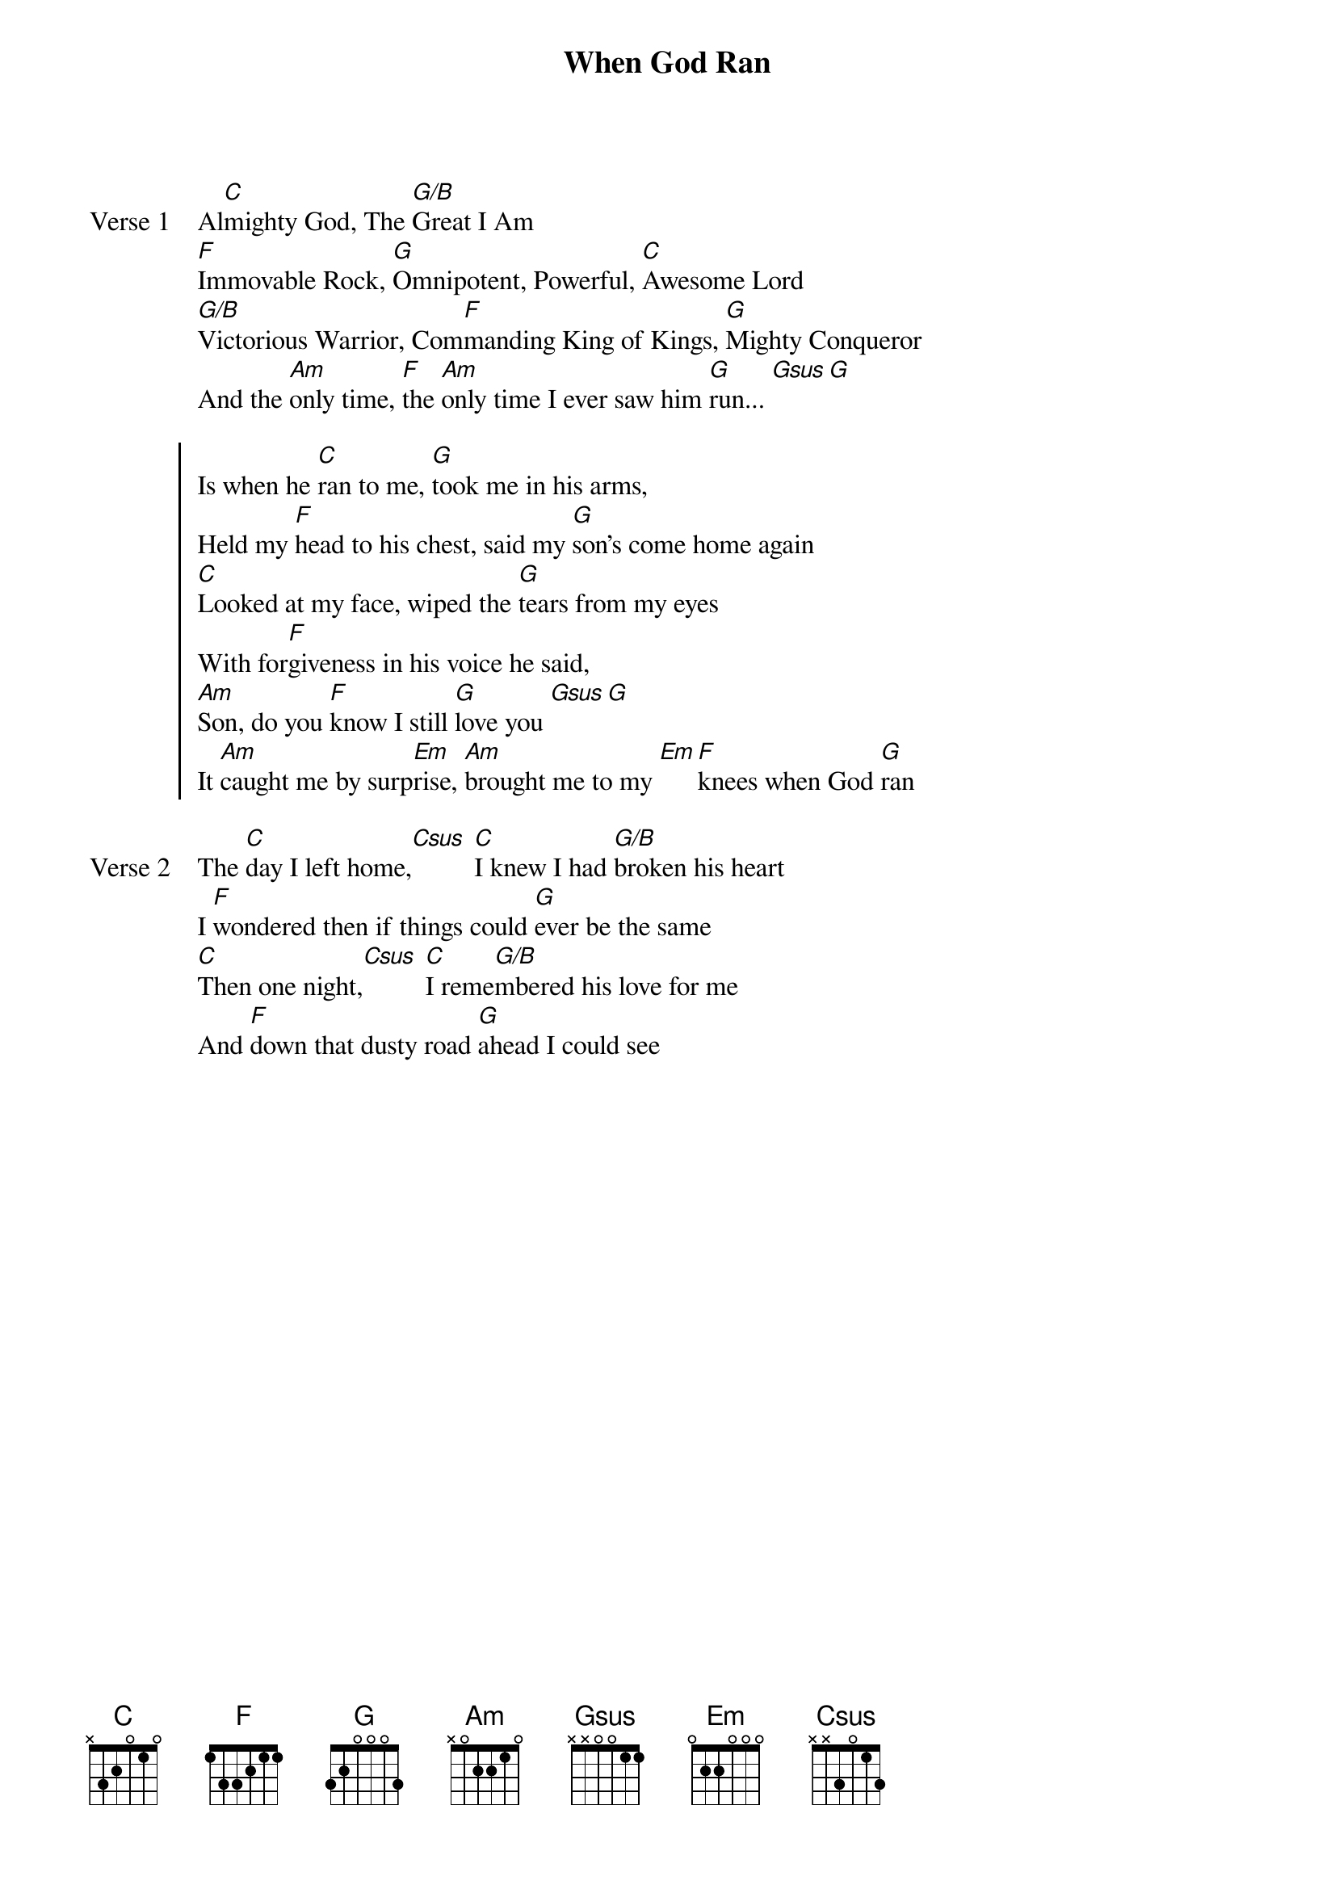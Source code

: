 {title: When God Ran}
{artist: Shaded Red}
{key: C}

{start_of_verse: Verse 1}
Al[C]mighty God, The [G/B]Great I Am
[F]Immovable Rock, [G]Omnipotent, Powerful, [C]Awesome Lord
[G/B]Victorious Warrior, Com[F]manding King of Kings, [G]Mighty Conqueror
And the [Am]only time, [F]the [Am]only time I ever saw him [G]run... [Gsus][G]
{end_of_verse}

{start_of_chorus}
Is when he [C]ran to me, [G]took me in his arms,
Held my [F]head to his chest, said my [G]son's come home again
[C]Looked at my face, wiped the [G]tears from my eyes
With for[F]giveness in his voice he said,
[Am]Son, do you [F]know I still [G]love you [Gsus][G]
It [Am]caught me by surp[Em]rise, [Am]brought me to my [Em][F]knees when God [G]ran
{end_of_chorus}

{start_of_verse: Verse 2}
The [C]day I left home,[Csus] [C]I knew I had [G/B]broken his heart
I [F]wondered then if things could [G]ever be the same
[C]Then one night,[Csus] [C]I reme[G/B]mbered his love for me
And [F]down that dusty road [G]ahead I could see
{end_of_verse}
